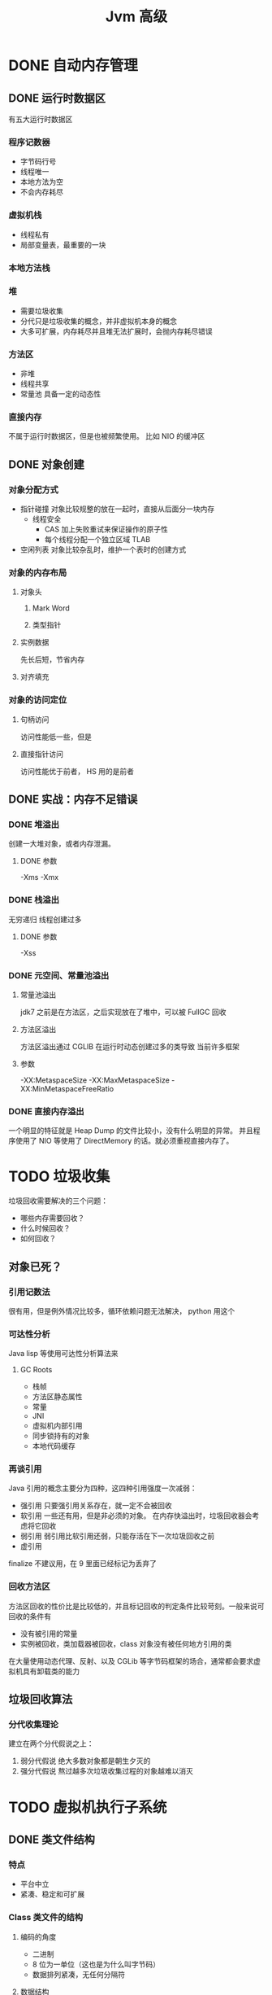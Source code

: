 #+TITLE: Jvm 高级

* DONE 自动内存管理
** DONE 运行时数据区
有五大运行时数据区
*** 程序记数器
- 字节码行号
- 线程唯一
- 本地方法为空
- 不会内存耗尽
*** 虚拟机栈
- 线程私有
- 局部变量表，最重要的一块
*** 本地方法栈
*** 堆
- 需要垃圾收集
- 分代只是垃圾收集的概念，并非虚拟机本身的概念
- 大多可扩展，内存耗尽并且堆无法扩展时，会抛内存耗尽错误
*** 方法区
- 非堆
- 线程共享
- 常量池
  具备一定的动态性
*** 直接内存
不属于运行时数据区，但是也被频繁使用。
比如 NIO 的缓冲区
** DONE 对象创建
*** 对象分配方式
- 指针碰撞
  对象比较规整的放在一起时，直接从后面分一块内存
  + 线程安全
    - CAS 加上失败重试来保证操作的原子性
    - 每个线程分配一个独立区域 TLAB
- 空闲列表
  对象比较杂乱时，维护一个表时的创建方式
*** 对象的内存布局
**** 对象头
***** Mark Word
***** 类型指针
**** 实例数据
先长后短，节省内存
**** 对齐填充
*** 对象的访问定位
**** 句柄访问
访问性能低一些，但是
**** 直接指针访问
访问性能优于前者， HS 用的是前者
** DONE 实战：内存不足错误
*** DONE 堆溢出
创建一大堆对象，或者内存泄漏。
**** DONE 参数
-Xms
-Xmx
*** DONE 栈溢出
无穷递归
线程创建过多
**** DONE 参数
-Xss
*** DONE 元空间、常量池溢出
**** 常量池溢出
jdk7 之前是在方法区，之后实现放在了堆中，可以被 FullGC 回收
**** 方法区溢出
方法区溢出通过 CGLIB 在运行时动态创建过多的类导致
当前许多框架
**** 参数
-XX:MetaspaceSize
-XX:MaxMetaspaceSize
-XX:MinMetaspaceFreeRatio
*** DONE 直接内存溢出
一个明显的特征就是 Heap Dump 的文件比较小，没有什么明显的异常。
并且程序使用了 NIO 等使用了 DirectMemory 的话。就必须重视直接内存了。
* TODO 垃圾收集
垃圾回收需要解决的三个问题：
- 哪些内存需要回收？
- 什么时候回收？
- 如何回收？
** 对象已死？
*** 引用记数法
很有用，但是例外情况比较多，循环依赖问题无法解决， python 用这个
*** 可达性分析
Java lisp 等使用可达性分析算法来
**** GC Roots
  + 栈帧
  + 方法区静态属性
  + 常量
  + JNI
  + 虚拟机内部引用
  + 同步锁持有的对象
  + 本地代码缓存
*** 再谈引用
Java 引用的概念主要分为四种，这四种引用强度一次减弱：
- 强引用
  只要强引用关系存在，就一定不会被回收
- 软引用
  一些还有用，但是非必须的对象。
  在内存快溢出时，垃圾回收器会考虑将它回收
- 弱引用
  弱引用比软引用还弱，只能存活在下一次垃圾回收之前
- 虚引用
finalize 不建议用，在 9 里面已经标记为丢弃了
*** 回收方法区
方法区回收的性价比是比较低的，并且标记回收的判定条件比较苛刻。一般来说可回收的条件有
- 没有被引用的常量
- 实例被回收，类加载器被回收，class 对象没有被任何地方引用的类
在大量使用动态代理、反射、以及 CGLib 等字节码框架的场合，通常都会要求虚拟机具有卸载类的能力
** 垃圾回收算法
*** 分代收集理论
建立在两个分代假说之上：
1. 弱分代假说
   绝大多数对象都是朝生夕灭的
2. 强分代假说
   熬过越多次垃圾收集过程的对象越难以消灭
* TODO 虚拟机执行子系统
** DONE 类文件结构
*** 特点
- 平台中立
- 紧凑、稳定和可扩展
*** Class 类文件的结构
**** 编码的角度
- 二进制
- 8 位为一单位（这也是为什么叫字节码）
- 数据排列紧凑，无任何分隔符
**** 数据结构
- 由两种数据类型组成，整个 class 文件可以说就是一张表（好像 lua ）
  + 无符号数
    字节数 1 2 4 8 表示各种数据
  + 表
    表比较套娃，是由多个无符号数以及其他表作为数据项
***** 魔数头和版本
- 0xCAFEBABE
- u4 Java 版本号
***** 常量池
- u2 constant_pool_count 容量
  从 1 开始，可以用 0 表示不引用常量池
- 字面量
  + 文本字符串
  + final 常量值
- 符号引用
  Java 编译不进行连接操作，而是在加载 class 文件时进行动态连接，从常量池中获取符号引用
  + 类或接口的全名
  + 字段名称和描述符
  + 方法名称和描述符
***** 访问标志
- u1 类或者接口的访问信息
  + 类或接口
  + public
  + abstract
  + final
***** 类索引、父类索引、接口索引
这是用来确定继承和实现关系的索引
- u2 类索引
- u2 父类索引
- u2 一组接口索引
***** 字段表
- 访问标志
包含信息，访问信息，可见性，可序列化
- 简单名称
- 描述符
  + int[] [I
***** 方法表
- 访问标志
包含信息，访问信息，可见性，可序列化
- 简单名称
- 描述符
  + int[] get(int a) I[I
    先参数后返回值
****** 属性表
******* Exceptions
Java 使用异常表来在异常出现时跳转
******* SourceFile
******* InnerClass
******* Code
编译出来的指令
** TODO 类加载机制
类的加载、连接、初始化都在运行时进行的，提供了高度的灵活性，当然，牺牲了一些运行时性能。
*** 类加载时机
**** 类的生命周期
#+begin_src plantuml
@startuml
'https://plantuml.com/activity-diagram-beta

start
:Loading;
partition Linking {
:Verification;
:Preparation;
:Resolution;
}
:Initialization;
:Using;
:Unloading;
stop
@enduml
#+end_src
其中加载、验证、准备、初始化和卸载这五个阶段的顺序是确定的。
**** 初始化时机
Java 类的初始化分为主动初始化和被动初始化，
***** 主动初始化
- new getstatic putstatic invokestatic
- 反射调用时
- 初始化子类时如果父类没有初始化，那么父类进行初始化
  接口有点不一样，接口不会要求所有父接口都初始化，而只要求用到的接口初始化
- 虚拟机启动后的 main() 方法类
- java.lang.invoke.MethodHandle
***** 不初始化
- 子类引用父类的静态字段，不会导致子类初始化
- 通过数组定义来引用类，不会导致类的初始化
- 引用常量不会导致类的初始化
*** 类加载过程
**** 加载
获取字节流 -> 转化为方法区数据结构 -> 内存中生成 Class 对象，作为类的访问入口
***** 字节流获取方式
- ZIP
- Applet
- 运行时生成
- Proxy
- JSP
- 数据库读取

** TODO 字节码执行引擎
** TODO 案例实战：自己动手实现远程执行
* HOLD 程序编译与代码优化
* HOLD 高效并发

